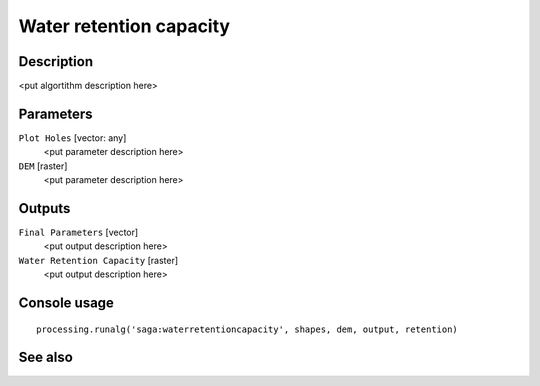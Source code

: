 Water retention capacity
========================

Description
-----------

<put algortithm description here>

Parameters
----------

``Plot Holes`` [vector: any]
  <put parameter description here>

``DEM`` [raster]
  <put parameter description here>

Outputs
-------

``Final Parameters`` [vector]
  <put output description here>

``Water Retention Capacity`` [raster]
  <put output description here>

Console usage
-------------

::

  processing.runalg('saga:waterretentioncapacity', shapes, dem, output, retention)

See also
--------

